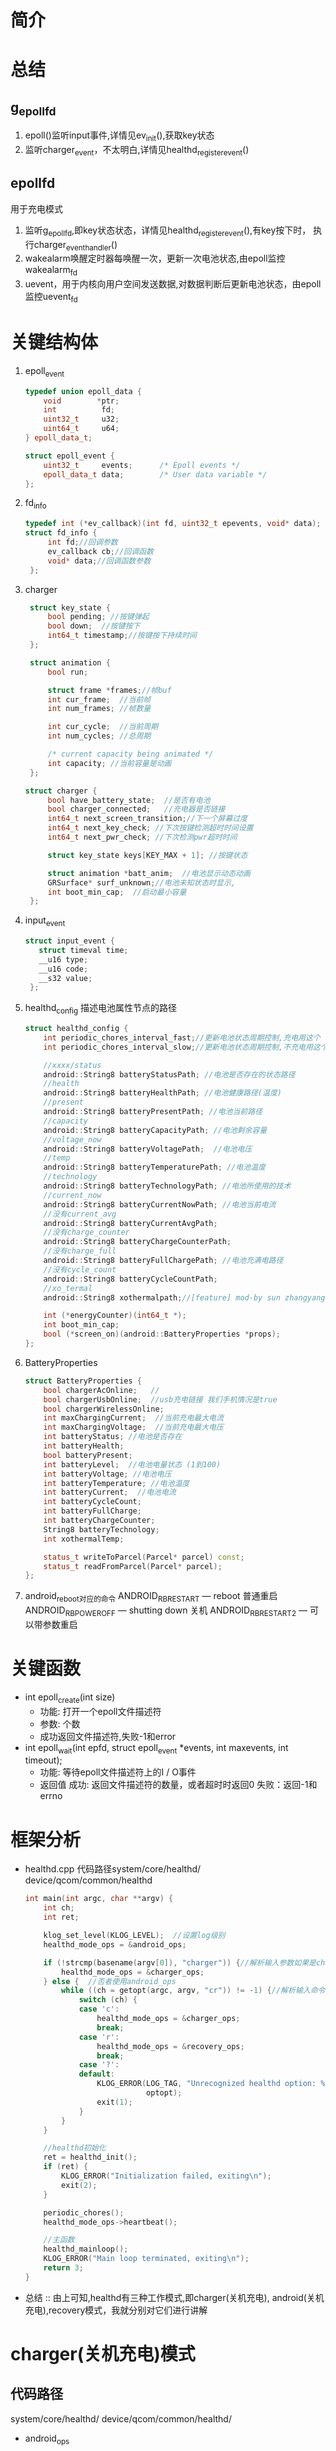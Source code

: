 #+AUTHOR:      wildbook
#+DATE:        a date, fixed, of a format string for format-time-string
#+EMAIL:       www762268@foxmail.com
#+DESCRIPTION: 掌握PMIC之FuelGauge
#+KEYWORDS:    power,pmic,
#+LANGUAGE:    language for HTML, e.g. ‘en’ (org-export-default-language)
#+TEXT:        Some descriptive text to be inserted at the beginning.
#+TEXT:        Several lines may be given.
#+OPTIONS:     H:2 num:t toc:t \n:nil @:t ::t |:t ^:t f:t TeX:t ...
#+LINK_UP:     the ``up'' link of an exported page
#+LINK_HOME:   the ``home'' link of an exported page
#+LATEX_HEADER: extra line(s) for the LaTeX header, like \usepackage{xyz}
* 简介
* 总结
** g_epoll_fd
   1. epoll()监听input事件,详情见ev_init(),获取key状态
   2. 监听charger_event，不太明白,详情见healthd_register_event()
** epollfd
   用于充电模式
   1. 监听g_epoll_fd,即key状态状态，详情见healthd_register_event(),有key按下时，
      执行charger_event_handler()
   2. wakealarm唤醒定时器每唤醒一次，更新一次电池状态,由epoll监控wakealarm_fd
   3. uevent，用于内核向用户空间发送数据,对数据判断后更新电池状态，由epoll监控uevent_fd
* 关键结构体
1. epoll_event
   #+begin_src cpp
   typedef union epoll_data {
       void        *ptr;
       int          fd;
       uint32_t     u32;
       uint64_t     u64;
   } epoll_data_t;

   struct epoll_event {
       uint32_t     events;      /* Epoll events */
       epoll_data_t data;        /* User data variable */
   };
   #+end_src
2. fd_info
   #+begin_src cpp
   typedef int (*ev_callback)(int fd, uint32_t epevents, void* data);
   struct fd_info {
        int fd;//回调参数
        ev_callback cb;//回调函数
        void* data;//回调函数参数
    };
   #+end_src
3. charger
   #+begin_src cpp
    struct key_state {
        bool pending; //按键弹起
        bool down;  //按键按下
        int64_t timestamp;//按键按下持续时间
    };

    struct animation {
        bool run;

        struct frame *frames;//帧buf
        int cur_frame;  //当前帧
        int num_frames; //帧数量

        int cur_cycle;  //当前周期
        int num_cycles; //总周期

        /* current capacity being animated */
        int capacity; //当前容量是动画
    };

   struct charger {
        bool have_battery_state;  //是否有电池
        bool charger_connected;   //充电器是否链接
        int64_t next_screen_transition;//下一个屏幕过度
        int64_t next_key_check; //下次按键检测超时时间设置
        int64_t next_pwr_check; //下次检测pwr超时时间

        struct key_state keys[KEY_MAX + 1]; //按键状态

        struct animation *batt_anim;  //电池显示动态动画
        GRSurface* surf_unknown;//电池未知状态时显示,
        int boot_min_cap;  //启动最小容量
    };

   #+end_src
4. input_event
   #+begin_src cpp
   struct input_event {
      struct timeval time;
      __u16 type;
      __u16 code;
      __s32 value;
    };
   #+end_src
5. healthd_config
   描述电池属性节点的路径
   #+begin_src cpp
    struct healthd_config {
        int periodic_chores_interval_fast;//更新电池状态周期控制,充电用这个
        int periodic_chores_interval_slow;//更新电池状态周期控制,不充电用这个

        //xxxx/status
        android::String8 batteryStatusPath; //电池是否存在的状态路径
        //health
        android::String8 batteryHealthPath; //电池健康路径(温度)
        //present
        android::String8 batteryPresentPath; //电池当前路径
        //capacity
        android::String8 batteryCapacityPath; //电池剩余容量
        //voltage_now
        android::String8 batteryVoltagePath;  //电池电压
        //temp
        android::String8 batteryTemperaturePath; //电池温度
        //technology
        android::String8 batteryTechnologyPath; //电池所使用的技术
        //current_now
        android::String8 batteryCurrentNowPath; //电池当前电流
        //没有current_avg
        android::String8 batteryCurrentAvgPath;
        //没有charge_counter
        android::String8 batteryChargeCounterPath;
        //没有charge_full
        android::String8 batteryFullChargePath; //电池充满电路径
        //没有cycle_count
        android::String8 batteryCycleCountPath;
        //xo_termal
        android::String8 xothermalpath;//[feature] mod-by sun zhangyang for defect2167030,2016.05.18

        int (*energyCounter)(int64_t *);
        int boot_min_cap;
        bool (*screen_on)(android::BatteryProperties *props);
    };
   #+end_src
7. BatteryProperties
   #+begin_src cpp
   struct BatteryProperties {
       bool chargerAcOnline;   //
       bool chargerUsbOnline;  //usb充电链接 我们手机情况是true
       bool chargerWirelessOnline;
       int maxChargingCurrent;  //当前充电最大电流
       int maxChargingVoltage;  //当前充电最大电压
       int batteryStatus; //电池是否存在
       int batteryHealth;
       bool batteryPresent;
       int batteryLevel;  //电池电量状态 (1到100)
       int batteryVoltage; //电池电压
       int batteryTemperature; //电池温度
       int batteryCurrent;  //电池电流
       int batteryCycleCount;
       int batteryFullCharge;
       int batteryChargeCounter;
       String8 batteryTechnology;
       int xothermalTemp;

       status_t writeToParcel(Parcel* parcel) const;
       status_t readFromParcel(Parcel* parcel);
   };
   #+end_src
8. android_reboot对应的命令
   ANDROID_RB_RESTART   --- reboot 普通重启
   ANDROID_RB_POWEROFF  --- shutting down 关机
   ANDROID_RB_RESTART2  --- 可以带参数重启
* 关键函数
  + int epoll_create(int size)
    + 功能: 打开一个epoll文件描述符
    + 参数: 个数
    + 成功返回文件描述符,失败-1和error
  + int epoll_wait(int epfd, struct epoll_event *events, int maxevents, int timeout);
    + 功能: 等待epoll文件描述符上的I / O事件
    + 返回值
      成功: 返回文件描述符的数量，或者超时时返回0
      失败：返回-1和errno
* 框架分析
+ healthd.cpp
  代码路径system/core/healthd/
  device/qcom/common/healthd
  #+begin_src cpp
  int main(int argc, char **argv) {
      int ch;
      int ret;

      klog_set_level(KLOG_LEVEL);  //设置log级别
      healthd_mode_ops = &android_ops;

      if (!strcmp(basename(argv[0]), "charger")) {//解析输入参数如果是charger的使用charger_ops
          healthd_mode_ops = &charger_ops;
      } else {  //否者使用android_ops
          while ((ch = getopt(argc, argv, "cr")) != -1) {//解析输入命令,各个命令对应不同的mode_ops
              switch (ch) {
              case 'c':
                  healthd_mode_ops = &charger_ops;
                  break;
              case 'r':
                  healthd_mode_ops = &recovery_ops;
                  break;
              case '?':
              default:
                  KLOG_ERROR(LOG_TAG, "Unrecognized healthd option: %c\n",
                             optopt);
                  exit(1);
              }
          }
      }

      //healthd初始化
      ret = healthd_init();
      if (ret) {
          KLOG_ERROR("Initialization failed, exiting\n");
          exit(2);
      }

      periodic_chores();
      healthd_mode_ops->heartbeat();

      //主函数
      healthd_mainloop();
      KLOG_ERROR("Main loop terminated, exiting\n");
      return 3;
  }
  #+end_src
+ 总结 :: 由上可知,healthd有三种工作模式,即charger(关机充电),
     android(关机充电),recovery模式，我就分别对它们进行讲解
* charger(关机充电)模式
** 代码路径
   system/core/healthd/
   device/qcom/common/healthd/
 + android_ops
   #+begin_src cpp
   static struct healthd_mode_ops charger_ops = {
     .init = healthd_mode_charger_init,
     .preparetowait = healthd_mode_charger_preparetowait,
     .heartbeat = healthd_mode_charger_heartbeat,
     .battery_update = healthd_mode_charger_battery_update,
   };
   #+end_src
** healthd_init()
+ healthd_init()
#+begin_src cpp
static int healthd_init() {

    /* io复用*/
    epollfd = epoll_create(MAX_EPOLL_EVENTS);
    if (epollfd == -1) {
        KLOG_ERROR(LOG_TAG,
                   "epoll_create failed; errno=%d\n",
                   errno);
        return -1;
    }

    //用户定义的板级初始化,设置定时关机
    healthd_board_init(&healthd_config);

    /*io复用 /dev/input/event中的 按键事件，相对坐标，EV_SW类型事件*/
    /*绘制充电状态图*/
    healthd_mode_ops->init(&healthd_config);

    /*定时器唤醒初始化*/
    /*让epoll监听唤醒事件*/
    /*定时器每次唤醒都会检测一下电池的状态，电池链接与否会决定定时定时器唤醒周期*/
    wakealarm_init();

    /*socket监听事件初始化*/
    uevent_init();

    /*建一个对象，并初始化它，从而获取电源的设备节点 /sys/class/power_supply/battery/xxx*/
    gBatteryMonitor = new BatteryMonitor();
    gBatteryMonitor->init(&healthd_config);
    return 0;
}
#+end_src
+ healthd_board_init()  => power_off_alarm_init()
  #+begin_src cpp
  void power_off_alarm_init(void)
  {
      pthread_t tid;
      int rc;
      char value[PROP_VALUE_MAX];

      property_get("ro.bootmode", value, "");
      if (!strcmp("charger", value)) {
         
          //创建定时关机线程
          rc = pthread_create(&tid, NULL, alarm_thread, NULL);
          if (rc < 0)
              LOGE("Create alarm thread failed\n");
      }
  }
  #+end_src
+ healthd_mode_ops->init()
  #+begin_src cpp
  void healthd_mode_charger_init(struct healthd_config* config)
  {
      int ret;
      struct charger *charger = &charger_state;
      int i;
      int epollfd;

      dump_last_kmsg();

      LOGW("--------------- STARTING CHARGER MODE ---------------\n");

      /*板级初始化,如果不能充电，就重启,这步确保进入charger模式*/
      healthd_board_mode_charger_init();

      //epoll:对/dev/input/eventxx事件的监听,并改变charger.key值
      //代码路径bootable/recovery/minui/
      ret = ev_init(input_callback, charger);
      if (!ret) {

          //获取epoll的节点
          epollfd = ev_get_epollfd();
          //注册 charger的epoll监听事件
          healthd_register_event(epollfd, charger_event_handler);
      }

      //这里生成一个表示电池错误的surface，并把这个指针保存到charger->surf_unknown中,
      ret = res_create_display_surface("charger/battery_fail", &charger->surf_unknown);
      if (ret < 0) {
          LOGE("Cannot load battery_fail image\n");
          charger->surf_unknown = NULL;
      }

      //电池温度显示图的初始化
      create_display_surface("charger/battery_temp_low",
              &batt_temp_low_frames[0].surface);
      create_display_surface("charger/battery_temp_high",
              &batt_temp_high_frames[0].surface);
      create_display_surface("charger/battery_temp_too_high",
              &batt_temp_too_high_frames[0].surface);
      create_display_surface("charger/battery_temp_too_low",
              &batt_temp_too_low_frames[0].surface);

      //充电电池显示动画
      charger->batt_anim = &battery_animation;

      GRSurface** scale_frames;
      int scale_count;
      int scale_fps;

  /*                     以下全部是充电的动态图**/
  #ifdef TCTNB_NEW_CHARGER_ICON
      struct {
          char *png;
          GRSurface **surface;
      } res [] = {
          {
              .png = (char *)"charger/percent",//百分比显示
              .surface = &charger->surf_percent,
          },
          {
              .png = (char *)"charger/battery_warn",//电池未知警告
              .surface = &charger->surf_unknown,
          },
          {
              .png = (char *)"charger/empty_battery", //没电池显示
              .surface = &charger->empty_battery,
          },
      };
      for ( i = 0; i < (int)ARRAY_SIZE(res); ++i) {
          ret = res_create_display_surface(res[i].png, res[i].surface);
          if (ret < 0) {
              LOGE("Cannot load image %s (%d)\n", res[i].png, ret);
              *(res[i].surface) = NULL;
          }
      }

      ret = res_create_multi_display_surface("charger/num", &scale_count,&scale_fps,&charger->surf_num);
      if (ret < 0 || scale_count != 10) {
          LOGE("Cannot load number image (%d)\n", ret);
          charger->surf_num = NULL;
      }
      ret = res_create_multi_display_surface("charger/battery_scale_tct", &scale_count, &scale_fps,
                                             &scale_frames);
  #else
      ret = res_create_multi_display_surface("charger/battery_scale", &scale_count, &scale_fps,
                                             &scale_frames);
  #endif
  /* MODIFIED-END by li jiang,BUG-3009987*/
      if (ret < 0) {
          LOGE("Cannot load battery_scale image\n");
          charger->batt_anim->num_frames = 0;
          charger->batt_anim->num_cycles = 1;
      } else if (scale_count != charger->batt_anim->num_frames) {
          LOGE("battery_scale image has unexpected frame count (%d, expected %d)\n",
               scale_count, charger->batt_anim->num_frames);
          charger->batt_anim->num_frames = 0;
          charger->batt_anim->num_cycles = 1;
      } else {
          for (i = 0; i < charger->batt_anim->num_frames; i++) {
              charger->batt_anim->frames[i].surface = scale_frames[i];
          }
      }

      ev_sync_key_state(set_key_callback, charger);

      charger->next_screen_transition = -1;
      charger->next_key_check = -1;
      charger->next_pwr_check = -1;
      healthd_config = config;
      charger->boot_min_cap = config->boot_min_cap;
  }
  #+end_src
+ healthd_board_mode_charger_init()
  #+begin_src cpp
  void healthd_board_mode_charger_init()
  {
      int ret;
      char buff[8] = "\0";
      int charging_enabled = 0;
      int bms_ready = 0;
      int wait_count = 0;
      int fd;

      /*判断充电是否允许*/
      fd = open(CHARGING_ENABLED_PATH, O_RDONLY);
      ret = read(fd, buff, sizeof(buff));
      close(fd);
      if (ret > 0) {
          sscanf(buff, "%d\n", &charging_enabled);
          LOGW("android charging is %s\n",
                  !!charging_enabled ? "enabled" : "disabled");
          /*如果禁止，重启并退出关机充电模式*/
          if (!charging_enabled)
              android_reboot(ANDROID_RB_RESTART, 0, 0);
      }
      
      /*不知道干啥的*/
      fd = open(BMS_READY_PATH, O_RDONLY);
      if (fd < 0)
              return;
      while (1) {
          ret = read(fd, buff, sizeof(buff));
          if (ret >= 0)
              sscanf(buff, "%d\n", &bms_ready);
          else
              LOGE("read soc-ready failed, ret=%d\n", ret);

          if ((bms_ready > 0) || (wait_count++ > WAIT_BMS_READY_TIMES_MAX))
              break;
          usleep(WAIT_BMS_READY_INTERVAL_USEC);
          lseek(fd, 0, SEEK_SET);
      }
      close(fd);
      LOGV("Checking BMS SoC ready done!\n");
  }
  #+end_src
+ uevent_init()
  #+begin_src cpp
  static void uevent_init(void) {
      //创建套接字，用于内核到上层间通讯
      uevent_fd = uevent_open_socket(64*1024, true);

      if (uevent_fd < 0) {
          KLOG_ERROR(LOG_TAG, "uevent_init: uevent_open_socket failed\n");
          return;
      }

      fcntl(uevent_fd, F_SETFL, O_NONBLOCK);
      //uevent_event()主要更新电池状态
      if (healthd_register_event(uevent_fd, uevent_event))
          KLOG_ERROR(LOG_TAG,
                     "register for uevent events failed\n");
  }
  #+end_src
+ input_callback
  #+begin_src cpp
  static int input_callback(int fd, unsigned int epevents, void *data)
  {
      struct charger *charger = (struct charger *)data;
      struct input_event ev;
      int ret;

      //获取输入信息保存在ev中
      ret = ev_get_input(fd, epevents, &ev);
      if (ret)
          return -1;
      //更新charger按键状态,即charger.keys的值
      update_input_state(charger, &ev);
      return 0;
  }
  #+end_src
** periodic_chores();
#+begin_src cpp
static void periodic_chores() {
    healthd_battery_update();
}
#+end_src
+ healthd_battery_update()
#+begin_src cpp
void healthd_battery_update(void) {

   /*调用update函数，根据返回值判断充电状态，充电为true,即我们用的是usb充电*/
   /*充电时，我们选择xxx_fast这个，让它更新电池状态的周期短些*/
   int new_wake_interval = gBatteryMonitor->update() ?
       healthd_config.periodic_chores_interval_fast :
           healthd_config.periodic_chores_interval_slow;

    /*设置闹钟唤醒的周期*/
    if (new_wake_interval != wakealarm_wake_interval)
            wakealarm_set_interval(new_wake_interval);

    // During awake periods poll at fast rate.  If wake alarm is set at fast
    // rate then just use the alarm; if wake alarm is set at slow rate then
    // poll at fast rate while awake and let alarm wake up at slow rate when
    // asleep.

    if (healthd_config.periodic_chores_interval_fast == -1)
        awake_poll_interval = -1;
    else
        awake_poll_interval =
            new_wake_interval == healthd_config.periodic_chores_interval_fast ?
                -1 : healthd_config.periodic_chores_interval_fast * 1000;
}

#+end_src
#+begin_src cpp
#+end_src
#+begin_src cpp
#+end_src
** healthd_mode_ops->heartbeat()
+ healthd_mode_charger_heartbeat()
  #+begin_src cpp
  void healthd_mode_charger_heartbeat()
  {
      struct charger *charger = &charger_state;
      int64_t now = curr_time_ms();

      /*主要对power键事件的处理,重启，休眠，唤醒*/
      handle_input_state(charger, now);

      /*电池led显示状态更新*/
      handle_power_supply_state(charger, now);

      /* do screen update last in case any of the above want to start
       * screen transitions (animations, etc)
       */
      /*屏幕动画的更新*/
      update_screen_state(charger, now);
  }
  #+end_src
+ handle_input_state() => process_key()
  #+begin_src cpp
  按键处理
  static void process_key(struct charger *charger, int code, int64_t now)
  {
      struct animation *batt_anim = charger->batt_anim;
      struct key_state *key = &charger->keys[code];

      if (code == KEY_POWER) {
          //电源键按下，且按键时长大于重启时间，手机就重启
          if (key->down) {
              int64_t reboot_timeout = key->timestamp + POWER_ON_KEY_TIME;
              if (now >= reboot_timeout) {
                  if (property_get_bool("ro.enable_boot_charger_mode", false)) {
                      LOGW("[%" PRId64 "] booting from charger mode\n", now);
                      property_set("sys.boot_from_charger_mode", "1");
                  } else {
                      /*手机重启*/
                      if (charger->batt_anim->capacity >= charger->boot_min_cap) {
                          LOGW("[%" PRId64 "] rebooting\n", now);
                          android_reboot(ANDROID_RB_RESTART, 0, 0);
                      } else {
                          LOGV("[%" PRId64 "] ignore power-button press, battery level "
                              "less than minimum\n", now);
                      }
                  }
              } else {
                  //时间不够，设置下次按键检测时间
                  set_next_key_check(charger, key, POWER_ON_KEY_TIME);
              }
          } else {
              if (key->pending) {
                  /*动画未运行时按下按键，则弹出动画并退出休眠*/
                  if (!batt_anim->run) {
                      kick_animation(batt_anim);
                      request_suspend(false);
                  } else {
                  /*如果动画运行时按按键，关闭动画并请求休眠*/
                      reset_animation(batt_anim);
                      charger->next_screen_transition = -1;
                      /*灭屏*/
                      healthd_board_mode_charger_set_backlight(false);
                      gr_fb_blank(true);
                      if (charger->charger_connected)
                          request_suspend(true);
                  }
              }
          }
      }

      key->pending = false;
  }
  #+end_src
+ handle_power_supply_state()
  #+begin_src cpp
  static void handle_power_supply_state(struct charger *charger, int64_t now)
  {
      if (!charger->have_battery_state)
          return;

      /*主要是根据电池电量即温度的状态，改变led灯的颜色，比如100%亮绿灯*/
      healthd_board_mode_charger_battery_update(batt_prop);

      if (!charger->charger_connected) {

          /* Last cycle would have stopped at the extreme top of battery-icon
           * Need to show the correct level corresponding to capacity.
           */
          request_suspend(false);
          if (charger->next_pwr_check == -1) {
              charger->next_pwr_check = now + UNPLUGGED_SHUTDOWN_TIME;
              LOGW("[%" PRId64 "] device unplugged: shutting down in %" PRId64 " (@ %" PRId64 ")\n",
                   now, (int64_t)UNPLUGGED_SHUTDOWN_TIME, charger->next_pwr_check);
          } else if (now >= charger->next_pwr_check) {
              LOGW("[%" PRId64 "] shutting down\n", now);
              android_reboot(ANDROID_RB_POWEROFF, 0, 0); //关机
          } else {
              /* otherwise we already have a shutdown timer scheduled */
          }
      } else {
          /* online supply present, reset shutdown timer if set */
          if (charger->next_pwr_check != -1) {
              LOGW("[%" PRId64 "] device plugged in: shutdown cancelled\n", now);
              //kick_animation(charger->batt_anim);   // wangjin modify for poweroff-charging-reboot bug, PR1921547
          }
          charger->next_pwr_check = -1;
      }
  }
  #+end_src
+ void healthd_board_mode_charger_battery_update()
  主要做一些led状态的更新，比如满电亮绿灯，90%亮红绿灯等等
   #+begin_src cpp
   void healthd_board_mode_charger_battery_update(
                struct android::BatteryProperties *batt_prop)
  {
      static int blink_for_hvdcp = -1;
      static int old_color = 0;
      int i, color, soc, rc;
      bool blink = false;

      /*判断hvdcp充电是否支持红绿灯,显然idol4的项目不支持*/
      if (blink_for_hvdcp == -1)
          blink_for_hvdcp = leds_blink_for_hvdcp_allow();

      if ((blink_for_hvdcp > 0) && is_hvdcp_inserted())
          blink = true;

      soc = batt_prop->batteryLevel;

      for (i = 0; i < ((int)ARRAY_SIZE(soc_leds) - 1); i++) {
          if (soc < soc_leds[i].soc)
              break;
      }
      color = soc_leds[i].color;

      if (old_color != color) {
          if ((color & HVDCP_COLOR_MAP) && blink) {
              if (blink_for_hvdcp & RED_LED) {
                  rc = write_file_int(RED_LED_BLINK_PATH, HVDCP_BLINK_TYPE);
                  if (rc < 0) {
                      LOGE("Fail to write: %s\n", RED_LED_BLINK_PATH);
                      return;
                  }
              }
              if (blink_for_hvdcp & GREEN_LED) {
                  rc = write_file_int(GREEN_LED_BLINK_PATH, HVDCP_BLINK_TYPE);
                  if (rc < 0) {
                      LOGE("Fail to write: %s\n", GREEN_LED_BLINK_PATH);
                      return;
                  }
              }
          } else {
                  set_tricolor_led(0, old_color);
                  set_tricolor_led(1, color);
                  old_color = color;
                  LOGV("soc = %d, set led color 0x%x\n", soc, soc_leds[i].color);
          }
      }
  }
   #+end_src
+ 
          #+begin_src cpp
          #+end_src
** healthd_mainloop()
+ healthd_mainloop()
  #+begin_src cpp
  static void healthd_mainloop(void) {
      while (1) {
          struct epoll_event events[eventct];
          int nevents;
          int timeout = awake_poll_interval;
          int mode_timeout;

          mode_timeout = healthd_mode_ops->preparetowait();
          if (timeout < 0 || (mode_timeout > 0 && mode_timeout < timeout))
              timeout = mode_timeout;
          
          /*io口复用 检测event事件*/
          nevents = epoll_wait(epollfd, events, eventct, timeout);

          if (nevents == -1) {
              if (errno == EINTR)
                  continue;
              KLOG_ERROR(LOG_TAG, "healthd_mainloop: epoll_wait failed\n");
              break;
          }

          for (int n = 0; n < nevents; ++n) {
              if (events[n].data.ptr)
                  (*(void (*)(int))events[n].data.ptr)(events[n].events);
          }

          /*超时，更新显示电池属性*/
          if (!nevents)
              periodic_chores();

          /*按键处理，更新显示状态等*/
          healthd_mode_ops->heartbeat();
      }

      return;
  }
  #+end_src
+ healthd_mode_charger_preparetowait()
  计算超时时间
  #+begin_src cpp
  int healthd_mode_charger_preparetowait(void)
  {
      struct charger *charger = &charger_state;
      int64_t now = curr_time_ms(); //获取当前时间
      int64_t next_event = INT64_MAX;
      int64_t timeout;

      LOGV("[%" PRId64 "] next screen: %" PRId64 " next key: %" PRId64 " next pwr: %" PRId64 "\n", now,
           charger->next_screen_transition, charger->next_key_check,
           charger->next_pwr_check);

      if (charger->next_screen_transition != -1)
          next_event = charger->next_screen_transition;
      if (charger->next_key_check != -1 && charger->next_key_check < next_event)
          next_event = charger->next_key_check;
      if (charger->next_pwr_check != -1 && charger->next_pwr_check < next_event)
          next_event = charger->next_pwr_check;

      if (next_event != -1 && next_event != INT64_MAX)
          timeout = max(0, next_event - now);
      else
          timeout = -1;

     return (int)timeout;
  }

  #+end_src
+ 
   #+begin_src cpp
   #+end_src
+ 
   #+begin_src cpp
   #+end_src
* android(开机充电)模式
+ android_ops
  #+begin_src cpp
  static struct healthd_mode_ops android_ops = {
      .init = healthd_mode_android_init,
      .preparetowait = healthd_mode_android_preparetowait,
      .heartbeat = healthd_mode_nop_heartbeat,
      .battery_update = healthd_mode_android_battery_update,
  };
  #+end_src
* recovery(恢复设置充电)模式
